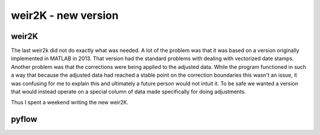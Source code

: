 *****
weir2K - new version
*****

weir2K
########

The last weir2k did not do exactly what was needed. A lot of the problem was that it was based on a version originally implemented in MATLAB in 2013. That version had the standard problems with dealing with vectorized date stamps. Another problem was that the corrections were being applied to the adjusted data. While the program functioned in such a way that because the adjusted data had reached a stable point on the correction boundaries this wasn't an issue, it was confusing for me to explain this and ultimately a future person would not intuit it. To be safe we wanted a version that would instead operate on a special column of data made specifically for doing adjustments.

Thus I spent a weekend writing the new weir2K.

pyflow
########

